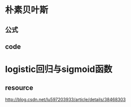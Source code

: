 * 朴素贝叶斯
** 公式
   \begin{equation}
   x_1 = 2
   \end{equation}
** code
* logistic回归与sigmoid函数
** resource
  http://blog.csdn.net/lu597203933/article/details/38468303


   